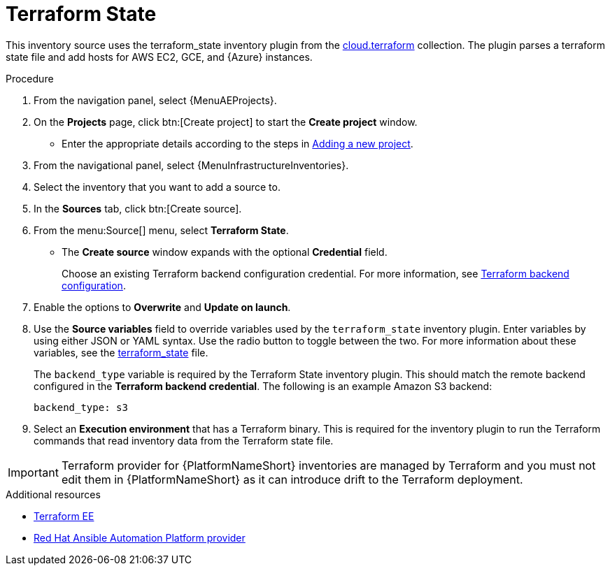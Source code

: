 :_mod-docs-content-type: PROCEDURE

[id="proc-controller-inv-source-terraform"]

// This Terraform module is for AAP 2.5

= Terraform State

This inventory source uses the terraform_state inventory plugin from the link:https://console.redhat.com/ansible/automation-hub/repo/published/cloud/terraform/content/inventory/terraform_state/[cloud.terraform] collection. 
The plugin parses a terraform state file and add hosts for AWS EC2, GCE, and {Azure} instances.

.Procedure

. From the navigation panel, select {MenuAEProjects}.
. On the *Projects* page, click btn:[Create project] to start the *Create project* window.
** Enter the appropriate details according to the steps in xref:proc-controller-adding-a-project[Adding a new project].
. From the navigational panel, select {MenuInfrastructureInventories}.
. Select the inventory that you want to add a source to.
. In the *Sources* tab, click btn:[Create source].
. From the menu:Source[] menu, select *Terraform State*.
* The *Create source* window expands with the optional *Credential* field. 
+
Choose an existing Terraform backend configuration credential. For more information, see xref:ref-controller-credential-terraform[Terraform backend configuration].
. Enable the options to *Overwrite* and *Update on launch*.
. Use the *Source variables* field to override variables used by the `terraform_state` inventory plugin. 
Enter variables by using either JSON or YAML syntax. 
Use the radio button to toggle between the two. 
For more information about these variables, see the link:https://console.redhat.com/ansible/automation-hub/repo/published/cloud/terraform/content/inventory/terraform_state/[terraform_state] file.
+
The `backend_type` variable is required by the Terraform State inventory plugin. 
This should match the remote backend configured in the *Terraform backend credential*.
The following is an example Amazon S3 backend:
+
----
backend_type: s3
----
+
. Select an *Execution environment* that has a Terraform binary. 
This is required for the inventory plugin to run the Terraform commands that read inventory data from the Terraform state file.

[IMPORTANT]
====
Terraform provider for {PlatformNameShort} inventories are managed by Terraform and you must not edit them in {PlatformNameShort} as it can introduce drift to the Terraform deployment.
====

.Additional resources

* link:https://github.com/ansible-cloud/terraform_ee[Terraform EE] 
* link:https://registry.terraform.io/providers/ansible/aap/latest/docs[Red Hat Ansible Automation Platform provider]  
